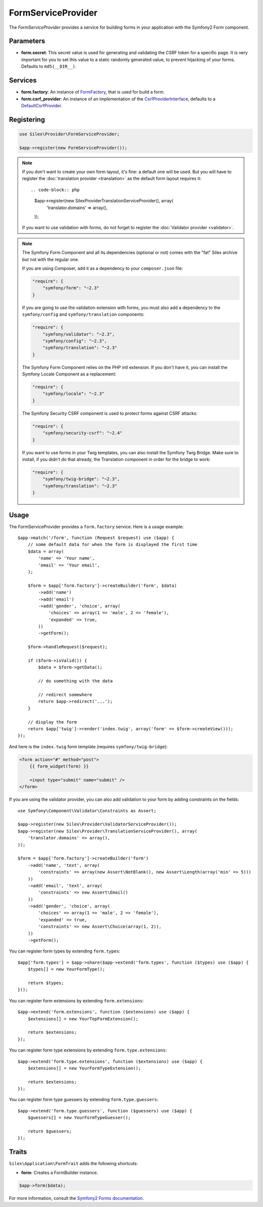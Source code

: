 FormServiceProvider
===================

The *FormServiceProvider* provides a service for building forms in
your application with the Symfony2 Form component.

Parameters
----------

* **form.secret**: This secret value is used for generating and validating the
  CSRF token for a specific page. It is very important for you to set this
  value to a static randomly generated value, to prevent hijacking of your
  forms. Defaults to ``md5(__DIR__)``.

Services
--------

* **form.factory**: An instance of `FormFactory
  <http://api.symfony.com/master/Symfony/Component/Form/FormFactory.html>`_,
  that is used for build a form.

* **form.csrf_provider**: An instance of an implementation of the
  `CsrfProviderInterface
  <http://api.symfony.com/master/Symfony/Component/Form/Extension/Csrf/CsrfProvider/CsrfProviderInterface.html>`_,
  defaults to a `DefaultCsrfProvider
  <http://api.symfony.com/master/Symfony/Component/Form/Extension/Csrf/CsrfProvider/DefaultCsrfProvider.html>`_.

Registering
-----------

.. code-block:: php

    use Silex\Provider\FormServiceProvider;

    $app->register(new FormServiceProvider());

.. note::

    If you don't want to create your own form layout, it's fine: a default one
    will be used. But you will have to register the :doc:`translation provider
    <translation>` as the default form layout requires it::

    .. code-block:: php

        $app->register(new Silex\Provider\TranslationServiceProvider(), array(
            'translator.domains' => array(),
        ));

    If you want to use validation with forms, do not forget to register the
    :doc:`Validator provider <validator>`.

.. note::

    The Symfony Form Component and all its dependencies (optional or not) comes
    with the "fat" Silex archive but not with the regular one.

    If you are using Composer, add it as a dependency to your
    ``composer.json`` file:

    .. code-block:: json

        "require": {
            "symfony/form": "~2.3"
        }

    If you are going to use the validation extension with forms, you must also
    add a dependency to the ``symfony/config`` and ``symfony/translation``
    components:

    .. code-block:: json

        "require": {
            "symfony/validator": "~2.3",
            "symfony/config": "~2.3",
            "symfony/translation": "~2.3"
        }

    The Symfony Form Component relies on the PHP intl extension. If you don't have
    it, you can install the Symfony Locale Component as a replacement:

    .. code-block:: json

        "require": {
            "symfony/locale": "~2.3"
        }
        
    The Symfony Security CSRF component is used to protect forms against CSRF attacks:

    .. code-block:: json
    
        "require": {
            "symfony/security-csrf": "~2.4"
        }

    If you want to use forms in your Twig templates, you can also install the
    Symfony Twig Bridge. Make sure to install, if you didn't do that already,
    the Translation component in order for the bridge to work:

    .. code-block:: json

        "require": {
            "symfony/twig-bridge": "~2.3",
            "symfony/translation": "~2.3"
        }

Usage
-----

The FormServiceProvider provides a ``form.factory`` service. Here is a usage
example::

    $app->match('/form', function (Request $request) use ($app) {
        // some default data for when the form is displayed the first time
        $data = array(
            'name' => 'Your name',
            'email' => 'Your email',
        );

        $form = $app['form.factory']->createBuilder('form', $data)
            ->add('name')
            ->add('email')
            ->add('gender', 'choice', array(
                'choices' => array(1 => 'male', 2 => 'female'),
                'expanded' => true,
            ))
            ->getForm();

        $form->handleRequest($request);

        if ($form->isValid()) {
            $data = $form->getData();

            // do something with the data

            // redirect somewhere
            return $app->redirect('...');
        }

        // display the form
        return $app['twig']->render('index.twig', array('form' => $form->createView()));
    });

And here is the ``index.twig`` form template (requires ``symfony/twig-bridge``):

.. code-block:: jinja

    <form action="#" method="post">
        {{ form_widget(form) }}

        <input type="submit" name="submit" />
    </form>

If you are using the validator provider, you can also add validation to your
form by adding constraints on the fields::

    use Symfony\Component\Validator\Constraints as Assert;

    $app->register(new Silex\Provider\ValidatorServiceProvider());
    $app->register(new Silex\Provider\TranslationServiceProvider(), array(
        'translator.domains' => array(),
    ));

    $form = $app['form.factory']->createBuilder('form')
        ->add('name', 'text', array(
            'constraints' => array(new Assert\NotBlank(), new Assert\Length(array('min' => 5)))
        ))
        ->add('email', 'text', array(
            'constraints' => new Assert\Email()
        ))
        ->add('gender', 'choice', array(
            'choices' => array(1 => 'male', 2 => 'female'),
            'expanded' => true,
            'constraints' => new Assert\Choice(array(1, 2)),
        ))
        ->getForm();

You can register form types by extending ``form.types``::

    $app['form.types'] = $app->share($app->extend('form.types', function ($types) use ($app) {
        $types[] = new YourFormType();

        return $types;
    }));

You can register form extensions by extending ``form.extensions``::

    $app->extend('form.extensions', function ($extensions) use ($app) {
        $extensions[] = new YourTopFormExtension();

        return $extensions;
    });


You can register form type extensions by extending ``form.type.extensions``::

    $app->extend('form.type.extensions', function ($extensions) use ($app) {
        $extensions[] = new YourFormTypeExtension();

        return $extensions;
    });

You can register form type guessers by extending ``form.type.guessers``::

    $app->extend('form.type.guessers', function ($guessers) use ($app) {
        $guessers[] = new YourFormTypeGuesser();

        return $guessers;
    });

Traits
------

``Silex\Application\FormTrait`` adds the following shortcuts:

* **form**: Creates a FormBuilder instance.

.. code-block:: php

    $app->form($data);

For more information, consult the `Symfony2 Forms documentation
<http://symfony.com/doc/2.3/book/forms.html>`_.
